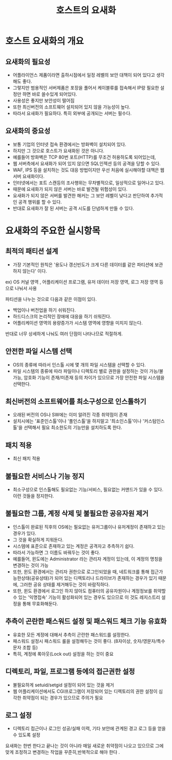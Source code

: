 #+TITLE: 호스트의 요새화

* 호스트 요새화의 개요
** 요새화의 필요성
- 어플라이언스 제품이라면 출하시점에서 일정 레벨의 보안 대책이 되어 있다고 생각해도 좋다.
- 그렇지만 범용적인 서버제품은 포장을 풀어서 케이블류를 접속해서 IP랑 필요한 설정만 하면 바로 쓸수있게 되어있다. 
- 사용성은 좋지만 보안성이 떨어짐
- 또한 최신버전의 소프트웨어 설치되어 있지 않을 가능성이 높다.
- 따라서 요새화가 필요하다. 특히 외부에 공개되는 서버는 필수다.


** 요새화의 중요성
- 보통 기업의 인터넷 접속 환경에서는 방화벽이 설치되어 있다.
- 하지만 그 것으로 호스트가 요새화된 것은 아니다. 
- 예를들어 방화벽은 TCP 80번 포트(HTTP)를 무조건 허용하도록 되어있는데,
- 웹 서버측에서 요새화가 되어 있지 않으면 SQL인젝션 등의 공격을 당할 수 있다.
- WAF, IPS 등을 설치하는 것도 대응 방법이지만 우선 처음에 실시해야할 대책은 웹 서버 요새화이다.
- 인터넷에서는 포트 스캔등의 조사행위는 무차별적으로, 일상적으로 일어나고 있다.
- 때문에 요새화가 되지 않은 서버는 바로 발견될 위험성이 있다. 
- 요새화가 되지 않은 서버를 발견한 해커는 그 보안 레벨이 낮다고 판단하여 추가적인 공격 행위를 할 수 있다. 
- 반대로 요새화가 잘 된 서버는 공격 시도를 단념하게 만들 수 있다. 


* 요새화의 주요한 실시항목
** 최적의 패티션 설계
- 가장 기본적인 원칙은 '용도나 갱신빈도가 크게 다른 데이터를 같은 파티션에 보관하지 않는다' 이다.
ex) OS 커널 영역 , 어플리케이션 프로그램, 유저 데이터 저장 영역, 로그 저장 영역 등으로 나눠서 사용

파티션을 나누는 것으로 다음과 같은 이점이 있다. 
- 백업이나 버전업을 하기 쉬워진다.
- 하드디스크의 논리적인 장애에 대응을 하기 쉬워진다.
- 어플리케이션 영역의 용량증가가 시스템 영역에 영향을 미치지 않는다. 

반대로 너무 상세하게 나눠도 여러 단점이 나타나므로 적절하게.


** 안전한 파일 시스템 선택
- OS의 종류에 따라서 인스톨 시에 몇 개의 파일 시스템을 선택할 수 있다.
- 파일 시스템의 종류에 따라 파일이나 디렉토리 별로 권한을 설정하는 것이 가능/불가능, 암호화 기능이 존재/미존재 등의 차이가 있으므로 가장 안전한 파일 시스템을 선택한다. 

** 최신버전의 소프트웨어를 최소구성으로 인스톨하기
- 오래된 버전의 OS나 SW에는 이미 알려진 각종 취약점이 존재
- 설치시에는 '표준인스톨'이나 '풀인스톨'을 하지말고 '최소인스톨'이나 '커스텀인스톨'을 선택해서 필요 최소한도의 기능만을 설치하도록 한다.


** 패치 적용
- 최신 패치 적용

** 불필요한 서비스나 기능 정지
- 최소구성으로 인스톨해도 필요없는 기능/서비스, 필요없는 커맨드가 있을 수 있다. 이런 것들을 정지한다.


** 불필요한 그룹, 계정 삭제 및 불필요한 공유자원 제거
- 인스톨이 완료된 직후의 OS에는 필요없는 유저그룹이나 유저계정이 존재하고 있는 경우가 있다. 
- 그 것을 확실하게 지워둔다. 
- 시스템에 표준으로 존재하고 있는 계정은 공격자고 추측하기 쉽다.
- 따라서 가능하면 그 이름도 바꿔두는 것이 좋다.
- 예를들어, 윈도에는 Administrator 라는 관리자 계정이 있는데, 이 계정의 명칭을 변경하는 것이 가능
- 또한, 윈도 환경에서는 관리자 권한으로 로그인되었을 때, 네트워크를 통해 접근가능한상태(공유상태)가 되어 있는 디렉토리나 드라이브가 존재하는 경우가 있기 때문에, 그러한 공유 상태를 제거해두는 것이 바람직하다. 
- 또한, 윈도 환경에서 로그인 하지 않아도 컴퓨터의 공유자원이나 계정정보를 취약할 수 있는 '익명접속' 기능이 활성화되어 있는 경우도 있으므로 이 것도 레지스트리 설정을 통해 무효화해둔다. 
 

** 추측이 곤란한 패스워드 설정 및 패스워드 체크 기능 유효화
- 유효한 모든 계정에 대해서 추측이 곤란한 패스워드를 설정한다. 
- 패스워드 설정시 패스워드 룰을 설정해두는 것이 좋다. (8자이상, 숫자/영문자/특수문자 조합 등)
- 특히, 계정에 록아웃(Lock out) 설정을 하는 것이 중요


** 디렉토리, 파일, 프로그램 등에의 접근권한 설정
- 불필요하게 setuid/setgid 설정이 되어 있는 것을 제거
- 웹 어플리케이션에서도 CGI프로그램이 저장되어 있는 디렉토리의 권한 설정이 심각한 취약점이 되는 경우가 있으므로 주의가 필요


** 로그 설정
- 디렉토리 접근이나 로그인 성공/실패 이력, 기타 보안에 관계된 경고 로그 등을 얻을 수 있도록 설정

요새화는 한번 한다고 끝나는 것이 아니라 매일 새로운 취약점이 나오고 있으므로 그에 맞게 조정하고 변경하는 작업을 꾸준히,반복적으로 해야 한다 .


